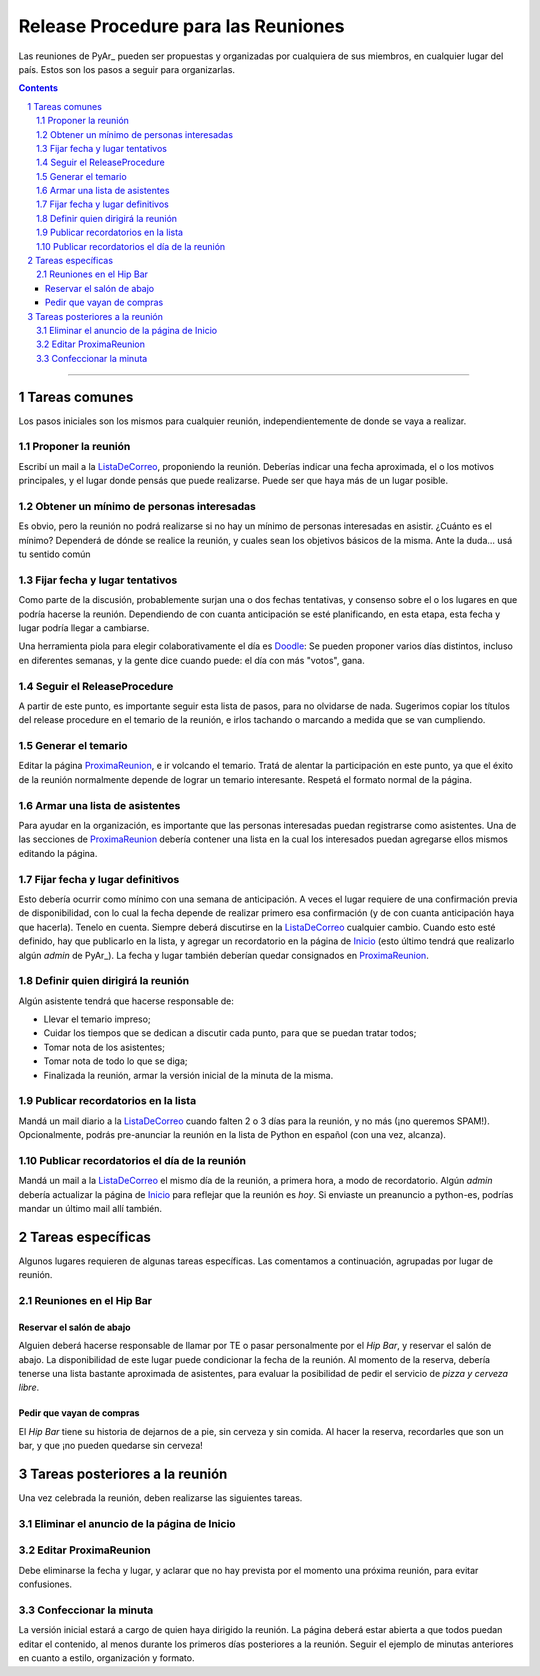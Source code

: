 
.. sectnum::
   :depth: 2

Release Procedure para las Reuniones
====================================

Las reuniones de PyAr_ pueden ser propuestas y organizadas por cualquiera de sus miembros, en cualquier lugar del país. Estos son los pasos a seguir para organizarlas.

.. contents::

-------------------------



Tareas comunes
--------------

Los pasos iniciales son los mismos para cualquier reunión, independientemente de donde se vaya a realizar.

Proponer la reunión
~~~~~~~~~~~~~~~~~~~

Escribí un mail a la ListaDeCorreo_, proponiendo la reunión. Deberías indicar una fecha aproximada, el o los motivos principales, y el lugar donde pensás que puede realizarse. Puede ser que haya más de un lugar posible.

Obtener un mínimo de personas interesadas
~~~~~~~~~~~~~~~~~~~~~~~~~~~~~~~~~~~~~~~~~

Es obvio, pero la reunión no podrá realizarse si no hay un mínimo de personas interesadas en asistir. ¿Cuánto es el mínimo? Dependerá de dónde se realice la reunión, y cuales sean los objetivos básicos de la misma. Ante la duda... usá tu sentido común

Fijar fecha y lugar tentativos
~~~~~~~~~~~~~~~~~~~~~~~~~~~~~~

Como parte de la discusión, probablemente surjan una o dos fechas tentativas, y consenso sobre el o los lugares en que podría hacerse la reunión. Dependiendo de con cuanta anticipación se esté planificando, en esta etapa, esta fecha y lugar podría llegar a cambiarse.

Una herramienta piola para elegir colaborativamente el día es Doodle_: Se pueden proponer varios días distintos, incluso en diferentes semanas, y la gente dice cuando puede: el día con más "votos", gana.

Seguir el ReleaseProcedure
~~~~~~~~~~~~~~~~~~~~~~~~~~

A partir de este punto, es importante seguir esta lista de pasos, para no olvidarse de nada. Sugerimos copiar los títulos del release procedure en el temario de la reunión, e irlos tachando o marcando a medida que se van cumpliendo.

Generar el temario
~~~~~~~~~~~~~~~~~~

Editar la página ProximaReunion_, e ir volcando el temario. Tratá de alentar la participación en este punto, ya que el éxito de la reunión normalmente depende de lograr un temario interesante. Respetá el formato normal de la página.

Armar una lista de asistentes
~~~~~~~~~~~~~~~~~~~~~~~~~~~~~

Para ayudar en la organización, es importante que las personas interesadas puedan registrarse como asistentes. Una de las secciones de ProximaReunion_ debería contener una lista en la cual los interesados puedan agregarse ellos mismos editando la página.

Fijar fecha y lugar definitivos
~~~~~~~~~~~~~~~~~~~~~~~~~~~~~~~

Esto debería ocurrir como mínimo con una semana de anticipación. A veces el lugar requiere de una confirmación previa de disponibilidad, con lo cual la fecha depende de realizar primero esa confirmación (y de con cuanta anticipación haya que hacerla). Tenelo en cuenta. Siempre deberá discutirse en la ListaDeCorreo_ cualquier cambio. Cuando esto esté definido, hay que publicarlo en la lista, y agregar un recordatorio en la página de Inicio_ (esto último tendrá que realizarlo algún *admin* de PyAr_). La fecha y lugar también deberían quedar consignados en ProximaReunion_.

Definir quien dirigirá la reunión
~~~~~~~~~~~~~~~~~~~~~~~~~~~~~~~~~

Algún asistente tendrá que hacerse responsable de:

* Llevar el temario impreso;

* Cuidar los tiempos que se dedican a discutir cada punto, para que se puedan tratar todos;

* Tomar nota de los asistentes;

* Tomar nota de todo lo que se diga;

* Finalizada la reunión, armar la versión inicial de la minuta de la misma.

Publicar recordatorios en la lista
~~~~~~~~~~~~~~~~~~~~~~~~~~~~~~~~~~

Mandá un mail diario a la ListaDeCorreo_ cuando falten 2 o 3 días para la reunión, y no más (¡no queremos SPAM!). Opcionalmente, podrás pre-anunciar la reunión en la lista de Python en español (con una vez, alcanza).

Publicar recordatorios el día de la reunión
~~~~~~~~~~~~~~~~~~~~~~~~~~~~~~~~~~~~~~~~~~~

Mandá un mail a la ListaDeCorreo_ el mismo día de la reunión, a primera hora, a modo de recordatorio. Algún *admin* debería actualizar la página de Inicio_ para reflejar que la reunión es *hoy*. Si enviaste un preanuncio a python-es, podrías mandar un último mail allí también.

Tareas específicas
------------------

Algunos lugares requieren de algunas tareas específicas. Las comentamos a continuación, agrupadas por lugar de reunión.

Reuniones en el Hip Bar
~~~~~~~~~~~~~~~~~~~~~~~

Reservar el salón de abajo
::::::::::::::::::::::::::

Alguien deberá hacerse responsable de llamar por TE o pasar personalmente por el *Hip Bar*, y reservar el salón de abajo. La disponibilidad de este lugar puede condicionar la fecha de la reunión. Al momento de la reserva, debería tenerse una lista bastante aproximada de asistentes, para evaluar la posibilidad de pedir el servicio de *pizza y cerveza libre*.

Pedir que vayan de compras
::::::::::::::::::::::::::

El *Hip Bar* tiene su historia de dejarnos de a pie, sin cerveza y sin comida. Al hacer la reserva, recordarles que son un bar, y que ¡no pueden quedarse sin cerveza!

Tareas posteriores a la reunión
-------------------------------

Una vez celebrada la reunión, deben realizarse las siguientes tareas.

Eliminar el anuncio de la página de Inicio
~~~~~~~~~~~~~~~~~~~~~~~~~~~~~~~~~~~~~~~~~~

Editar ProximaReunion
~~~~~~~~~~~~~~~~~~~~~

Debe eliminarse la fecha y lugar, y aclarar que no hay prevista por el momento una próxima reunión, para evitar confusiones.

Confeccionar la minuta
~~~~~~~~~~~~~~~~~~~~~~

La versión inicial estará a cargo de quien haya dirigido la reunión. La página deberá estar abierta a que todos puedan editar el contenido, al menos durante los primeros días posteriores a la reunión. Seguir el ejemplo de minutas anteriores en cuanto a estilo, organización y formato.

.. ############################################################################

.. _Doodle: http://www.doodle.com/


.. _listadecorreo: /pages/listadecorreo
.. _ProximaReunion: /pages/proximareunion
.. _inicio: /pages/inicio

